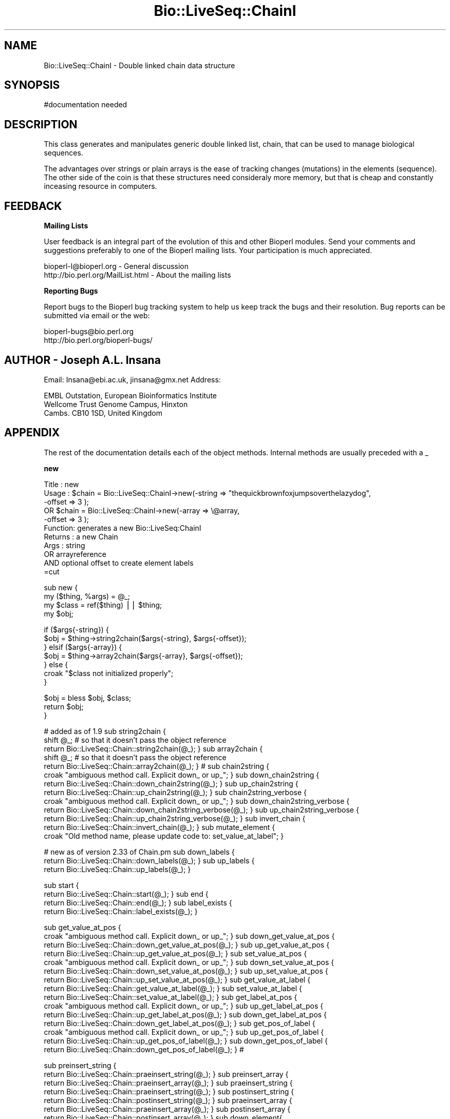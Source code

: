 .\" Automatically generated by Pod::Man version 1.02
.\" Wed Jun 27 13:30:36 2001
.\"
.\" Standard preamble:
.\" ======================================================================
.de Sh \" Subsection heading
.br
.if t .Sp
.ne 5
.PP
\fB\\$1\fR
.PP
..
.de Sp \" Vertical space (when we can't use .PP)
.if t .sp .5v
.if n .sp
..
.de Ip \" List item
.br
.ie \\n(.$>=3 .ne \\$3
.el .ne 3
.IP "\\$1" \\$2
..
.de Vb \" Begin verbatim text
.ft CW
.nf
.ne \\$1
..
.de Ve \" End verbatim text
.ft R

.fi
..
.\" Set up some character translations and predefined strings.  \*(-- will
.\" give an unbreakable dash, \*(PI will give pi, \*(L" will give a left
.\" double quote, and \*(R" will give a right double quote.  | will give a
.\" real vertical bar.  \*(C+ will give a nicer C++.  Capital omega is used
.\" to do unbreakable dashes and therefore won't be available.  \*(C` and
.\" \*(C' expand to `' in nroff, nothing in troff, for use with C<>
.tr \(*W-|\(bv\*(Tr
.ds C+ C\v'-.1v'\h'-1p'\s-2+\h'-1p'+\s0\v'.1v'\h'-1p'
.ie n \{\
.    ds -- \(*W-
.    ds PI pi
.    if (\n(.H=4u)&(1m=24u) .ds -- \(*W\h'-12u'\(*W\h'-12u'-\" diablo 10 pitch
.    if (\n(.H=4u)&(1m=20u) .ds -- \(*W\h'-12u'\(*W\h'-8u'-\"  diablo 12 pitch
.    ds L" ""
.    ds R" ""
.    ds C` `
.    ds C' '
'br\}
.el\{\
.    ds -- \|\(em\|
.    ds PI \(*p
.    ds L" ``
.    ds R" ''
'br\}
.\"
.\" If the F register is turned on, we'll generate index entries on stderr
.\" for titles (.TH), headers (.SH), subsections (.Sh), items (.Ip), and
.\" index entries marked with X<> in POD.  Of course, you'll have to process
.\" the output yourself in some meaningful fashion.
.if \nF \{\
.    de IX
.    tm Index:\\$1\t\\n%\t"\\$2"
.    .
.    nr % 0
.    rr F
.\}
.\"
.\" For nroff, turn off justification.  Always turn off hyphenation; it
.\" makes way too many mistakes in technical documents.
.hy 0
.if n .na
.\"
.\" Accent mark definitions (@(#)ms.acc 1.5 88/02/08 SMI; from UCB 4.2).
.\" Fear.  Run.  Save yourself.  No user-serviceable parts.
.bd B 3
.    \" fudge factors for nroff and troff
.if n \{\
.    ds #H 0
.    ds #V .8m
.    ds #F .3m
.    ds #[ \f1
.    ds #] \fP
.\}
.if t \{\
.    ds #H ((1u-(\\\\n(.fu%2u))*.13m)
.    ds #V .6m
.    ds #F 0
.    ds #[ \&
.    ds #] \&
.\}
.    \" simple accents for nroff and troff
.if n \{\
.    ds ' \&
.    ds ` \&
.    ds ^ \&
.    ds , \&
.    ds ~ ~
.    ds /
.\}
.if t \{\
.    ds ' \\k:\h'-(\\n(.wu*8/10-\*(#H)'\'\h"|\\n:u"
.    ds ` \\k:\h'-(\\n(.wu*8/10-\*(#H)'\`\h'|\\n:u'
.    ds ^ \\k:\h'-(\\n(.wu*10/11-\*(#H)'^\h'|\\n:u'
.    ds , \\k:\h'-(\\n(.wu*8/10)',\h'|\\n:u'
.    ds ~ \\k:\h'-(\\n(.wu-\*(#H-.1m)'~\h'|\\n:u'
.    ds / \\k:\h'-(\\n(.wu*8/10-\*(#H)'\z\(sl\h'|\\n:u'
.\}
.    \" troff and (daisy-wheel) nroff accents
.ds : \\k:\h'-(\\n(.wu*8/10-\*(#H+.1m+\*(#F)'\v'-\*(#V'\z.\h'.2m+\*(#F'.\h'|\\n:u'\v'\*(#V'
.ds 8 \h'\*(#H'\(*b\h'-\*(#H'
.ds o \\k:\h'-(\\n(.wu+\w'\(de'u-\*(#H)/2u'\v'-.3n'\*(#[\z\(de\v'.3n'\h'|\\n:u'\*(#]
.ds d- \h'\*(#H'\(pd\h'-\w'~'u'\v'-.25m'\f2\(hy\fP\v'.25m'\h'-\*(#H'
.ds D- D\\k:\h'-\w'D'u'\v'-.11m'\z\(hy\v'.11m'\h'|\\n:u'
.ds th \*(#[\v'.3m'\s+1I\s-1\v'-.3m'\h'-(\w'I'u*2/3)'\s-1o\s+1\*(#]
.ds Th \*(#[\s+2I\s-2\h'-\w'I'u*3/5'\v'-.3m'o\v'.3m'\*(#]
.ds ae a\h'-(\w'a'u*4/10)'e
.ds Ae A\h'-(\w'A'u*4/10)'E
.    \" corrections for vroff
.if v .ds ~ \\k:\h'-(\\n(.wu*9/10-\*(#H)'\s-2\u~\d\s+2\h'|\\n:u'
.if v .ds ^ \\k:\h'-(\\n(.wu*10/11-\*(#H)'\v'-.4m'^\v'.4m'\h'|\\n:u'
.    \" for low resolution devices (crt and lpr)
.if \n(.H>23 .if \n(.V>19 \
\{\
.    ds : e
.    ds 8 ss
.    ds o a
.    ds d- d\h'-1'\(ga
.    ds D- D\h'-1'\(hy
.    ds th \o'bp'
.    ds Th \o'LP'
.    ds ae ae
.    ds Ae AE
.\}
.rm #[ #] #H #V #F C
.\" ======================================================================
.\"
.IX Title "Bio::LiveSeq::ChainI 3"
.TH Bio::LiveSeq::ChainI 3 "perl v5.6.0" "2001-06-19" "User Contributed Perl Documentation"
.UC
.SH "NAME"
Bio::LiveSeq::ChainI \- Double linked chain data structure
.SH "SYNOPSIS"
.IX Header "SYNOPSIS"
.Vb 1
\&  #documentation needed
.Ve
.SH "DESCRIPTION"
.IX Header "DESCRIPTION"
This class generates and manipulates generic double linked list, chain,
that can be used to manage biological sequences.
.PP
The advantages over strings or plain arrays is the ease of tracking
changes (mutations) in the elements (sequence). The other side of the
coin is that these structures need consideraly more memory, but that
is cheap and constantly inceasing resource in computers.
.SH "FEEDBACK"
.IX Header "FEEDBACK"
.Sh "Mailing Lists"
.IX Subsection "Mailing Lists"
User feedback is an integral part of the evolution of this and other
Bioperl modules. Send your comments and suggestions preferably to one
of the Bioperl mailing lists.  Your participation is much appreciated.
.PP
.Vb 2
\&  bioperl-l@bioperl.org             - General discussion
\&  http://bio.perl.org/MailList.html - About the mailing lists
.Ve
.Sh "Reporting Bugs"
.IX Subsection "Reporting Bugs"
Report bugs to the Bioperl bug tracking system to help us keep track
the bugs and their resolution.  Bug reports can be submitted via email
or the web:
.PP
.Vb 2
\&  bioperl-bugs@bio.perl.org
\&  http://bio.perl.org/bioperl-bugs/
.Ve
.SH "AUTHOR \- Joseph A.L. Insana"
.IX Header "AUTHOR - Joseph A.L. Insana"
Email:  Insana@ebi.ac.uk, jinsana@gmx.net
Address: 
.PP
.Vb 3
\&     EMBL Outstation, European Bioinformatics Institute
\&     Wellcome Trust Genome Campus, Hinxton
\&     Cambs. CB10 1SD, United Kingdom
.Ve
.SH "APPENDIX"
.IX Header "APPENDIX"
The rest of the documentation details each of the object
methods. Internal methods are usually preceded with a _
.Sh "new"
.IX Subsection "new"
.Vb 11
\&  Title   : new
\&  Usage   : $chain = Bio::LiveSeq::ChainI->new(-string => "thequickbrownfoxjumpsoverthelazydog",
\&                                             -offset => 3 );
\&         OR $chain = Bio::LiveSeq::ChainI->new(-array => \e@array,
\&                                             -offset => 3 );
\&  Function: generates a new Bio::LiveSeq:ChainI
\&  Returns : a new Chain
\&  Args    : string
\&         OR arrayreference
\&        AND optional offset to create element labels
\&=cut
.Ve
sub new {
  my ($thing, \f(CW%args\fR) = \f(CW@_\fR;
  my \f(CW$class\fR = ref($thing) || \f(CW$thing\fR;
  my \f(CW$obj\fR;
.PP
.Vb 7
\&  if ($args{-string}) {
\&    $obj = $thing->string2chain($args{-string}, $args{-offset});
\&  } elsif ($args{-array}) {
\&    $obj = $thing->array2chain($args{-array}, $args{-offset});
\&  } else {
\&    croak "$class not initialized properly";
\&  }
.Ve
.Vb 3
\&  $obj = bless $obj, $class;
\&  return $obj;
\&}
.Ve
# added as of 1.9
sub string2chain {
  shift \f(CW@_\fR; # so that it doesn't pass the object reference
  return Bio::LiveSeq::Chain::string2chain(@_);
}
sub array2chain {
  shift \f(CW@_\fR; # so that it doesn't pass the object reference
  return Bio::LiveSeq::Chain::array2chain(@_);
}
#
sub chain2string {
  croak \*(L"ambiguous method call. Explicit down_ or up_\*(R";
}
sub down_chain2string {
  return Bio::LiveSeq::Chain::down_chain2string(@_);
}
sub up_chain2string {
  return Bio::LiveSeq::Chain::up_chain2string(@_);
}
sub chain2string_verbose {
  croak \*(L"ambiguous method call. Explicit down_ or up_\*(R";
}
sub down_chain2string_verbose {
  return Bio::LiveSeq::Chain::down_chain2string_verbose(@_);
}
sub up_chain2string_verbose {
  return Bio::LiveSeq::Chain::up_chain2string_verbose(@_);
}
sub invert_chain {
  return Bio::LiveSeq::Chain::invert_chain(@_);
}
sub mutate_element {
  croak \*(L"Old method name, please update code to: set_value_at_label\*(R";
}
.PP
# new as of version 2.33 of Chain.pm
sub down_labels {
  return Bio::LiveSeq::Chain::down_labels(@_);
}
sub up_labels {
  return Bio::LiveSeq::Chain::up_labels(@_);
}
.PP
sub start {
  return Bio::LiveSeq::Chain::start(@_);
}
sub end {
  return Bio::LiveSeq::Chain::end(@_);
}
sub label_exists {
  return Bio::LiveSeq::Chain::label_exists(@_);
}
.PP
sub get_value_at_pos {
  croak \*(L"ambiguous method call. Explicit down_ or up_\*(R";
}
sub down_get_value_at_pos {
  return Bio::LiveSeq::Chain::down_get_value_at_pos(@_);
}
sub up_get_value_at_pos {
  return Bio::LiveSeq::Chain::up_get_value_at_pos(@_);
}
sub set_value_at_pos {
  croak \*(L"ambiguous method call. Explicit down_ or up_\*(R";
}
sub down_set_value_at_pos {
  return Bio::LiveSeq::Chain::down_set_value_at_pos(@_);
}
sub up_set_value_at_pos {
  return Bio::LiveSeq::Chain::up_set_value_at_pos(@_);
}
sub get_value_at_label {
  return Bio::LiveSeq::Chain::get_value_at_label(@_);
}
sub set_value_at_label {
  return Bio::LiveSeq::Chain::set_value_at_label(@_);
}
sub get_label_at_pos {
  croak \*(L"ambiguous method call. Explicit down_ or up_\*(R";
}
sub up_get_label_at_pos {
  return Bio::LiveSeq::Chain::up_get_label_at_pos(@_);
}
sub down_get_label_at_pos {
  return Bio::LiveSeq::Chain::down_get_label_at_pos(@_);
}
sub get_pos_of_label {
  croak \*(L"ambiguous method call. Explicit down_ or up_\*(R";
}
sub up_get_pos_of_label {
  return Bio::LiveSeq::Chain::up_get_pos_of_label(@_);
}
sub down_get_pos_of_label {
  return Bio::LiveSeq::Chain::down_get_pos_of_label(@_);
}
#
.PP
sub preinsert_string {
  return Bio::LiveSeq::Chain::praeinsert_string(@_);
}
sub preinsert_array {
  return Bio::LiveSeq::Chain::praeinsert_array(@_);
}
sub praeinsert_string {
  return Bio::LiveSeq::Chain::praeinsert_string(@_);
}
sub postinsert_string {
  return Bio::LiveSeq::Chain::postinsert_string(@_);
}
sub praeinsert_array {
  return Bio::LiveSeq::Chain::praeinsert_array(@_);
}
sub postinsert_array {
  return Bio::LiveSeq::Chain::postinsert_array(@_);
}
sub down_element{
  return Bio::LiveSeq::Chain::down_element(@_);
}
sub up_element {
  return Bio::LiveSeq::Chain::up_element(@_);
}
sub is_downstream {
  return Bio::LiveSeq::Chain::is_downstream(@_);
}
sub is_upstream {
  return Bio::LiveSeq::Chain::is_upstream(@_);
}
sub check_chain {
  return Bio::LiveSeq::Chain::check_chain(@_);
}
sub chain_length {
  return Bio::LiveSeq::Chain::chain_length(@_);
}
sub splice_chain {
  return Bio::LiveSeq::Chain::splice_chain(@_);
}
sub pos_of_element {
  croak \*(L"ambiguous and old method name. use: down_pos_of_label\*(R";
}
sub up_pos_of_element {
  croak \*(L"old method name. use: down_pos_of_label\*(R";
  return Bio::LiveSeq::Chain::up_pos_of_element(@_);
}
sub down_pos_of_element {
  croak \*(L"old method name. use: up_pos_of_label\*(R";
  return Bio::LiveSeq::Chain::down_pos_of_element(@_);
}
sub subchain_length {
  croak \*(L"ambiguous method call. Explicit down_ or up_\*(R";
}
sub down_subchain_length {
  return Bio::LiveSeq::Chain::down_subchain_length(@_);
}
sub up_subchain_length {
  return Bio::LiveSeq::Chain::up_subchain_length(@_);
}
.PP
# these have to be deleted and changed names to conform to terminology
sub elements {
  return Bio::LiveSeq::Chain::down_elements(@_);
}
sub up_elements {
  return Bio::LiveSeq::Chain::up_elements(@_);
}
sub down_elements {
  return Bio::LiveSeq::Chain::down_elements(@_);
}
.PP
1;

